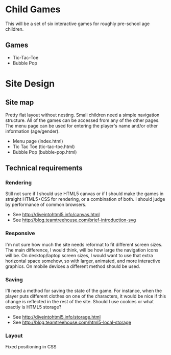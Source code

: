 * Child Games

This will be a set of six interactive games for roughly pre-school age
children.

** Games
- Tic-Tac-Toe
- Bubble Pop

* Site Design

** Site map
Pretty flat layout without nesting.  Small children need a simple
navigation structure.  All of the games can be accessed from any of
the other pages.  The menu page can be used for entering the player's
name and/or other information (age/gender).

- Menu page (index.html)
- Tic Tac Toe (tic-tac-toe.html)
- Bubble Pop (bubble-pop.html)

** Technical requirements

*** Rendering
Still not sure if I should use HTML5 canvas or if I should make the
games in straight HTML5+CSS for rendering, or a combination of both.
I should judge by performance of common browsers.

- See http://diveintohtml5.info/canvas.html
- See http://blog.teamtreehouse.com/brief-introduction-svg

*** Responsive
I'm not sure how much the site needs reformat to fit different screen
sizes.  The main difference, I would think, will be how large the
navigation icons will be.  On desktop/laptop screen sizes, I would
want to use that extra horizontal space somehow, so with larger,
animated, and more interactive graphics.  On mobile devices a
different method should be used.

*** Saving
I'll need a method for saving the state of the game.  For instance,
when the player puts different clothes on one of the characters, it
would be nice if this change is reflected in the rest of the
site. Should I use cookies or what exactly is HTML5 storage?

- See http://diveintohtml5.info/storage.html
- See http://blog.teamtreehouse.com/html5-local-storage
  
*** Layout
Fixed positioning in CSS
